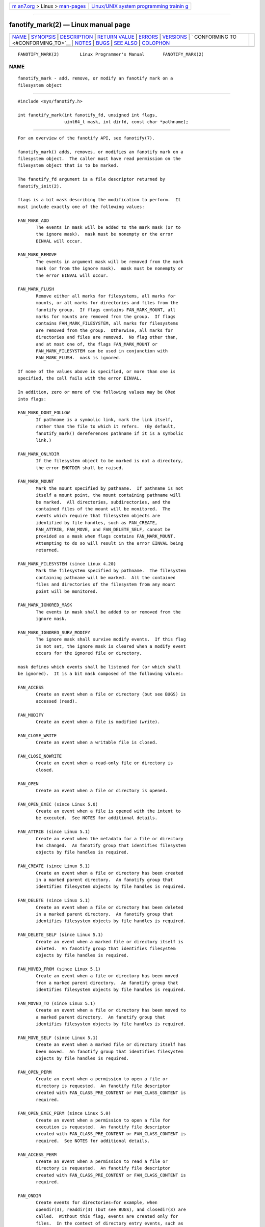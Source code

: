 .. container:: page-top

.. container:: nav-bar

   +----------------------------------+----------------------------------+
   | `m                               | `Linux/UNIX system programming   |
   | an7.org <../../../index.html>`__ | trainin                          |
   | > Linux >                        | g <http://man7.org/training/>`__ |
   | `man-pages <../index.html>`__    |                                  |
   +----------------------------------+----------------------------------+

--------------

fanotify_mark(2) — Linux manual page
====================================

+-----------------------------------+-----------------------------------+
| `NAME <#NAME>`__ \|               |                                   |
| `SYNOPSIS <#SYNOPSIS>`__ \|       |                                   |
| `DESCRIPTION <#DESCRIPTION>`__ \| |                                   |
| `RETURN VALUE <#RETURN_VALUE>`__  |                                   |
| \| `ERRORS <#ERRORS>`__ \|        |                                   |
| `VERSIONS <#VERSIONS>`__ \|       |                                   |
| `                                 |                                   |
| CONFORMING TO <#CONFORMING_TO>`__ |                                   |
| \| `NOTES <#NOTES>`__ \|          |                                   |
| `BUGS <#BUGS>`__ \|               |                                   |
| `SEE ALSO <#SEE_ALSO>`__ \|       |                                   |
| `COLOPHON <#COLOPHON>`__          |                                   |
+-----------------------------------+-----------------------------------+
| .. container:: man-search-box     |                                   |
+-----------------------------------+-----------------------------------+

::

   FANOTIFY_MARK(2)        Linux Programmer's Manual       FANOTIFY_MARK(2)

NAME
-------------------------------------------------

::

          fanotify_mark - add, remove, or modify an fanotify mark on a
          filesystem object


---------------------------------------------------------

::

          #include <sys/fanotify.h>

          int fanotify_mark(int fanotify_fd, unsigned int flags,
                            uint64_t mask, int dirfd, const char *pathname);


---------------------------------------------------------------

::

          For an overview of the fanotify API, see fanotify(7).

          fanotify_mark() adds, removes, or modifies an fanotify mark on a
          filesystem object.  The caller must have read permission on the
          filesystem object that is to be marked.

          The fanotify_fd argument is a file descriptor returned by
          fanotify_init(2).

          flags is a bit mask describing the modification to perform.  It
          must include exactly one of the following values:

          FAN_MARK_ADD
                 The events in mask will be added to the mark mask (or to
                 the ignore mask).  mask must be nonempty or the error
                 EINVAL will occur.

          FAN_MARK_REMOVE
                 The events in argument mask will be removed from the mark
                 mask (or from the ignore mask).  mask must be nonempty or
                 the error EINVAL will occur.

          FAN_MARK_FLUSH
                 Remove either all marks for filesystems, all marks for
                 mounts, or all marks for directories and files from the
                 fanotify group.  If flags contains FAN_MARK_MOUNT, all
                 marks for mounts are removed from the group.  If flags
                 contains FAN_MARK_FILESYSTEM, all marks for filesystems
                 are removed from the group.  Otherwise, all marks for
                 directories and files are removed.  No flag other than,
                 and at most one of, the flags FAN_MARK_MOUNT or
                 FAN_MARK_FILESYSTEM can be used in conjunction with
                 FAN_MARK_FLUSH.  mask is ignored.

          If none of the values above is specified, or more than one is
          specified, the call fails with the error EINVAL.

          In addition, zero or more of the following values may be ORed
          into flags:

          FAN_MARK_DONT_FOLLOW
                 If pathname is a symbolic link, mark the link itself,
                 rather than the file to which it refers.  (By default,
                 fanotify_mark() dereferences pathname if it is a symbolic
                 link.)

          FAN_MARK_ONLYDIR
                 If the filesystem object to be marked is not a directory,
                 the error ENOTDIR shall be raised.

          FAN_MARK_MOUNT
                 Mark the mount specified by pathname.  If pathname is not
                 itself a mount point, the mount containing pathname will
                 be marked.  All directories, subdirectories, and the
                 contained files of the mount will be monitored.  The
                 events which require that filesystem objects are
                 identified by file handles, such as FAN_CREATE,
                 FAN_ATTRIB, FAN_MOVE, and FAN_DELETE_SELF, cannot be
                 provided as a mask when flags contains FAN_MARK_MOUNT.
                 Attempting to do so will result in the error EINVAL being
                 returned.

          FAN_MARK_FILESYSTEM (since Linux 4.20)
                 Mark the filesystem specified by pathname.  The filesystem
                 containing pathname will be marked.  All the contained
                 files and directories of the filesystem from any mount
                 point will be monitored.

          FAN_MARK_IGNORED_MASK
                 The events in mask shall be added to or removed from the
                 ignore mask.

          FAN_MARK_IGNORED_SURV_MODIFY
                 The ignore mask shall survive modify events.  If this flag
                 is not set, the ignore mask is cleared when a modify event
                 occurs for the ignored file or directory.

          mask defines which events shall be listened for (or which shall
          be ignored).  It is a bit mask composed of the following values:

          FAN_ACCESS
                 Create an event when a file or directory (but see BUGS) is
                 accessed (read).

          FAN_MODIFY
                 Create an event when a file is modified (write).

          FAN_CLOSE_WRITE
                 Create an event when a writable file is closed.

          FAN_CLOSE_NOWRITE
                 Create an event when a read-only file or directory is
                 closed.

          FAN_OPEN
                 Create an event when a file or directory is opened.

          FAN_OPEN_EXEC (since Linux 5.0)
                 Create an event when a file is opened with the intent to
                 be executed.  See NOTES for additional details.

          FAN_ATTRIB (since Linux 5.1)
                 Create an event when the metadata for a file or directory
                 has changed.  An fanotify group that identifies filesystem
                 objects by file handles is required.

          FAN_CREATE (since Linux 5.1)
                 Create an event when a file or directory has been created
                 in a marked parent directory.  An fanotify group that
                 identifies filesystem objects by file handles is required.

          FAN_DELETE (since Linux 5.1)
                 Create an event when a file or directory has been deleted
                 in a marked parent directory.  An fanotify group that
                 identifies filesystem objects by file handles is required.

          FAN_DELETE_SELF (since Linux 5.1)
                 Create an event when a marked file or directory itself is
                 deleted.  An fanotify group that identifies filesystem
                 objects by file handles is required.

          FAN_MOVED_FROM (since Linux 5.1)
                 Create an event when a file or directory has been moved
                 from a marked parent directory.  An fanotify group that
                 identifies filesystem objects by file handles is required.

          FAN_MOVED_TO (since Linux 5.1)
                 Create an event when a file or directory has been moved to
                 a marked parent directory.  An fanotify group that
                 identifies filesystem objects by file handles is required.

          FAN_MOVE_SELF (since Linux 5.1)
                 Create an event when a marked file or directory itself has
                 been moved.  An fanotify group that identifies filesystem
                 objects by file handles is required.

          FAN_OPEN_PERM
                 Create an event when a permission to open a file or
                 directory is requested.  An fanotify file descriptor
                 created with FAN_CLASS_PRE_CONTENT or FAN_CLASS_CONTENT is
                 required.

          FAN_OPEN_EXEC_PERM (since Linux 5.0)
                 Create an event when a permission to open a file for
                 execution is requested.  An fanotify file descriptor
                 created with FAN_CLASS_PRE_CONTENT or FAN_CLASS_CONTENT is
                 required.  See NOTES for additional details.

          FAN_ACCESS_PERM
                 Create an event when a permission to read a file or
                 directory is requested.  An fanotify file descriptor
                 created with FAN_CLASS_PRE_CONTENT or FAN_CLASS_CONTENT is
                 required.

          FAN_ONDIR
                 Create events for directories—for example, when
                 opendir(3), readdir(3) (but see BUGS), and closedir(3) are
                 called.  Without this flag, events are created only for
                 files.  In the context of directory entry events, such as
                 FAN_CREATE, FAN_DELETE, FAN_MOVED_FROM, and FAN_MOVED_TO,
                 specifying the flag FAN_ONDIR is required in order to
                 create events when subdirectory entries are modified
                 (i.e., mkdir(2)/ rmdir(2)).

          FAN_EVENT_ON_CHILD
                 Events for the immediate children of marked directories
                 shall be created.  The flag has no effect when marking
                 mounts and filesystems.  Note that events are not
                 generated for children of the subdirectories of marked
                 directories.  More specifically, the directory entry
                 modification events FAN_CREATE, FAN_DELETE,
                 FAN_MOVED_FROM, and FAN_MOVED_TO are not generated for any
                 entry modifications performed inside subdirectories of
                 marked directories.  Note that the events FAN_DELETE_SELF
                 and FAN_MOVE_SELF are not generated for children of marked
                 directories.  To monitor complete directory trees it is
                 necessary to mark the relevant mount or filesystem.

          The following composed values are defined:

          FAN_CLOSE
                 A file is closed (FAN_CLOSE_WRITE|FAN_CLOSE_NOWRITE).

          FAN_MOVE
                 A file or directory has been moved
                 (FAN_MOVED_FROM|FAN_MOVED_TO).

          The filesystem object to be marked is determined by the file
          descriptor dirfd and the pathname specified in pathname:

          *  If pathname is NULL, dirfd defines the filesystem object to be
             marked.

          *  If pathname is NULL, and dirfd takes the special value
             AT_FDCWD, the current working directory is to be marked.

          *  If pathname is absolute, it defines the filesystem object to
             be marked, and dirfd is ignored.

          *  If pathname is relative, and dirfd does not have the value
             AT_FDCWD, then the filesystem object to be marked is
             determined by interpreting pathname relative the directory
             referred to by dirfd.

          *  If pathname is relative, and dirfd has the value AT_FDCWD,
             then the filesystem object to be marked is determined by
             interpreting pathname relative to the current working
             directory.  (See openat(2) for an explanation of why the dirfd
             argument is useful.)


-----------------------------------------------------------------

::

          On success, fanotify_mark() returns 0.  On error, -1 is returned,
          and errno is set to indicate the error.


-----------------------------------------------------

::

          EBADF  An invalid file descriptor was passed in fanotify_fd.

          EBADF  pathname is relative but dirfd is neither AT_FDCWD nor a
                 valid file descriptor.

          EINVAL An invalid value was passed in flags or mask, or
                 fanotify_fd was not an fanotify file descriptor.

          EINVAL The fanotify file descriptor was opened with
                 FAN_CLASS_NOTIF or the fanotify group identifies
                 filesystem objects by file handles and mask contains a
                 flag for permission events (FAN_OPEN_PERM or
                 FAN_ACCESS_PERM).

          ENODEV The filesystem object indicated by pathname is not
                 associated with a filesystem that supports fsid (e.g.,
                 tmpfs(5)).  This error can be returned only with an
                 fanotify group that identifies filesystem objects by file
                 handles.

          ENOENT The filesystem object indicated by dirfd and pathname does
                 not exist.  This error also occurs when trying to remove a
                 mark from an object which is not marked.

          ENOMEM The necessary memory could not be allocated.

          ENOSPC The number of marks exceeds the limit of 8192 and the
                 FAN_UNLIMITED_MARKS flag was not specified when the
                 fanotify file descriptor was created with
                 fanotify_init(2).

          ENOSYS This kernel does not implement fanotify_mark().  The
                 fanotify API is available only if the kernel was
                 configured with CONFIG_FANOTIFY.

          ENOTDIR
                 flags contains FAN_MARK_ONLYDIR, and dirfd and pathname do
                 not specify a directory.

          EOPNOTSUPP
                 The object indicated by pathname is associated with a
                 filesystem that does not support the encoding of file
                 handles.  This error can be returned only with an fanotify
                 group that identifies filesystem objects by file handles.

          EXDEV  The filesystem object indicated by pathname resides within
                 a filesystem subvolume (e.g., btrfs(5)) which uses a
                 different fsid than its root superblock.  This error can
                 be returned only with an fanotify group that identifies
                 filesystem objects by file handles.


---------------------------------------------------------

::

          fanotify_mark() was introduced in version 2.6.36 of the Linux
          kernel and enabled in version 2.6.37.


-------------------------------------------------------------------

::

          This system call is Linux-specific.


---------------------------------------------------

::

      FAN_OPEN_EXEC and FAN_OPEN_EXEC_PERM
          When using either FAN_OPEN_EXEC or FAN_OPEN_EXEC_PERM within the
          mask, events of these types will be returned only when the direct
          execution of a program occurs.  More specifically, this means
          that events of these types will be generated for files that are
          opened using execve(2), execveat(2), or uselib(2).  Events of
          these types will not be raised in the situation where an
          interpreter is passed (or reads) a file for interpretation.

          Additionally, if a mark has also been placed on the Linux dynamic
          linker, a user should also expect to receive an event for it when
          an ELF object has been successfully opened using execve(2) or
          execveat(2).

          For example, if the following ELF binary were to be invoked and a
          FAN_OPEN_EXEC mark has been placed on /:

              $ /bin/echo foo

          The listening application in this case would receive
          FAN_OPEN_EXEC events for both the ELF binary and interpreter,
          respectively:

              /bin/echo
              /lib64/ld-linux-x86-64.so.2


-------------------------------------------------

::

          The following bugs were present in Linux kernels before version
          3.16:

          *  If flags contains FAN_MARK_FLUSH, dirfd, and pathname must
             specify a valid filesystem object, even though this object is
             not used.

          *  readdir(2) does not generate a FAN_ACCESS event.

          *  If fanotify_mark() is called with FAN_MARK_FLUSH, flags is not
             checked for invalid values.


---------------------------------------------------------

::

          fanotify_init(2), fanotify(7)

COLOPHON
---------------------------------------------------------

::

          This page is part of release 5.13 of the Linux man-pages project.
          A description of the project, information about reporting bugs,
          and the latest version of this page, can be found at
          https://www.kernel.org/doc/man-pages/.

   Linux                          2021-08-27               FANOTIFY_MARK(2)

--------------

Pages that refer to this page:
`fanotify_init(2) <../man2/fanotify_init.2.html>`__, 
`open(2) <../man2/open.2.html>`__, 
`syscalls(2) <../man2/syscalls.2.html>`__, 
`proc(5) <../man5/proc.5.html>`__, 
`fanotify(7) <../man7/fanotify.7.html>`__

--------------

`Copyright and license for this manual
page <../man2/fanotify_mark.2.license.html>`__

--------------

.. container:: footer

   +-----------------------+-----------------------+-----------------------+
   | HTML rendering        |                       | |Cover of TLPI|       |
   | created 2021-08-27 by |                       |                       |
   | `Michael              |                       |                       |
   | Ker                   |                       |                       |
   | risk <https://man7.or |                       |                       |
   | g/mtk/index.html>`__, |                       |                       |
   | author of `The Linux  |                       |                       |
   | Programming           |                       |                       |
   | Interface <https:     |                       |                       |
   | //man7.org/tlpi/>`__, |                       |                       |
   | maintainer of the     |                       |                       |
   | `Linux man-pages      |                       |                       |
   | project <             |                       |                       |
   | https://www.kernel.or |                       |                       |
   | g/doc/man-pages/>`__. |                       |                       |
   |                       |                       |                       |
   | For details of        |                       |                       |
   | in-depth **Linux/UNIX |                       |                       |
   | system programming    |                       |                       |
   | training courses**    |                       |                       |
   | that I teach, look    |                       |                       |
   | `here <https://ma     |                       |                       |
   | n7.org/training/>`__. |                       |                       |
   |                       |                       |                       |
   | Hosting by `jambit    |                       |                       |
   | GmbH                  |                       |                       |
   | <https://www.jambit.c |                       |                       |
   | om/index_en.html>`__. |                       |                       |
   +-----------------------+-----------------------+-----------------------+

--------------

.. container:: statcounter

   |Web Analytics Made Easy - StatCounter|

.. |Cover of TLPI| image:: https://man7.org/tlpi/cover/TLPI-front-cover-vsmall.png
   :target: https://man7.org/tlpi/
.. |Web Analytics Made Easy - StatCounter| image:: https://c.statcounter.com/7422636/0/9b6714ff/1/
   :class: statcounter
   :target: https://statcounter.com/
